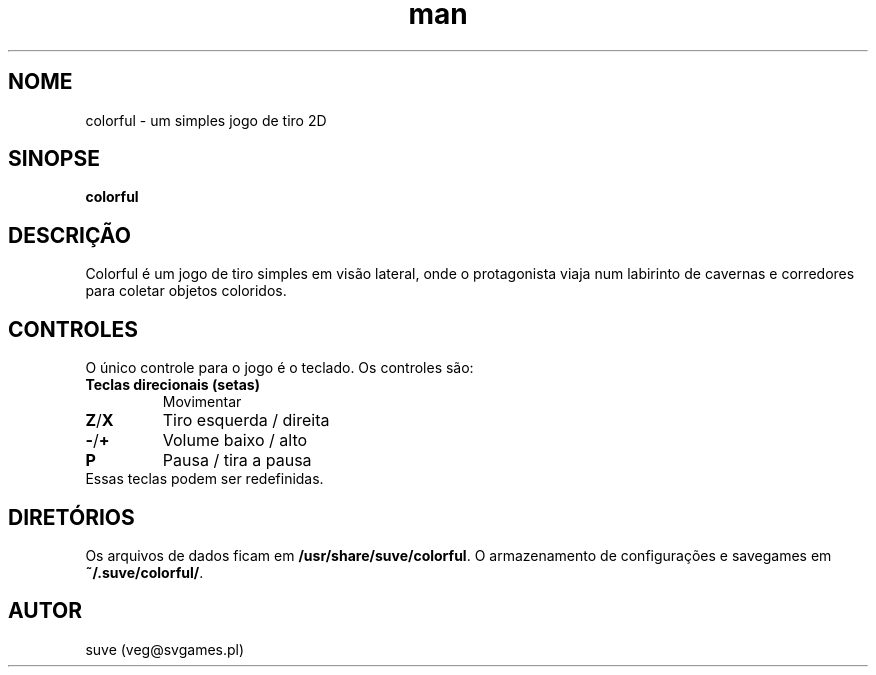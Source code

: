 .\" Manpage para colorful
.\" Entre em contato com veg@svgames.pl para corrigir erros de digitação.
.TH man 6 "2017-10-04" "1.2" "Manual do Jogo"
.SH NOME
colorful - um simples jogo de tiro 2D
.SH SINOPSE
\fBcolorful\fR
.SH DESCRIÇÃO
Colorful é um jogo de tiro simples em visão lateral, onde o protagonista 
viaja num labirinto de cavernas e corredores para coletar objetos coloridos.
.SH CONTROLES
O único controle para o jogo é o teclado. Os controles são:
.TP
\fBTeclas direcionais (setas)\fR
Movimentar
.TP
\fBZ\fR/\fBX\fR
Tiro esquerda / direita
.TP
\fB\-\fR/\fB+\fR
Volume baixo / alto
.TP
\fBP\fR
Pausa / tira a pausa
.TP
Essas teclas podem ser redefinidas.
.SH DIRETÓRIOS
Os arquivos de dados ficam em \fB/usr/share/suve/colorful\fR. 
O armazenamento de configurações e savegames em \fB~/.suve/colorful/\fR.
.SH AUTOR
suve (veg@svgames.pl)
